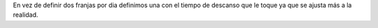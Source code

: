 En vez de definir dos franjas por dia definimos una con el tiempo de
descanso que le toque ya que se ajusta más a la realidad.
